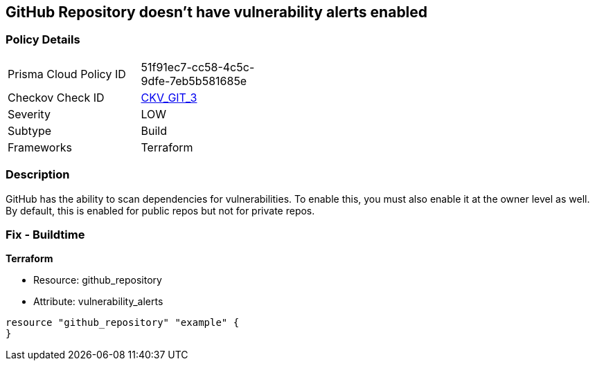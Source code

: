 == GitHub Repository doesn't have vulnerability alerts enabled
// GitHub Repository vulnerability alerts disabled


=== Policy Details 

[width=45%]
[cols="1,1"]
|=== 
|Prisma Cloud Policy ID 
| 51f91ec7-cc58-4c5c-9dfe-7eb5b581685e

|Checkov Check ID 
| https://github.com/bridgecrewio/checkov/tree/master/checkov/terraform/checks/resource/github/RepositoryEnableVulnerabilityAlerts.py[CKV_GIT_3]

|Severity
|LOW

|Subtype
|Build

|Frameworks
|Terraform

|=== 



=== Description 


GitHub has the ability to scan dependencies for vulnerabilities.
To enable this, you must also enable it at the owner level as well.
By default, this is enabled for public repos but not for private repos.

=== Fix - Buildtime


*Terraform* 


* Resource: github_repository
* Attribute: vulnerability_alerts
[,HCL]
----
resource "github_repository" "example" {
}
----
